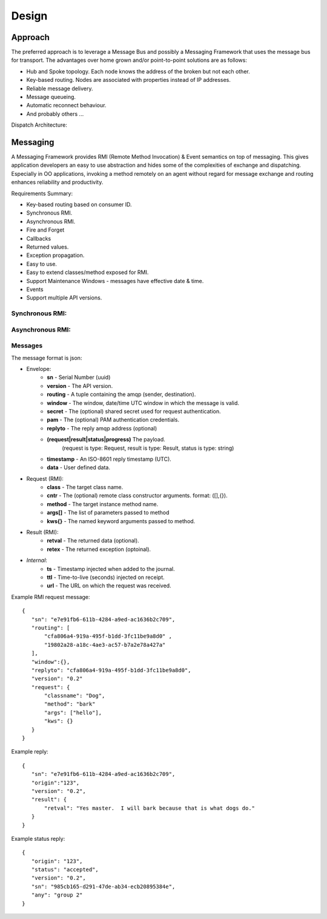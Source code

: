 Design
======

Approach
^^^^^^^^

The preferred approach is to leverage a Message Bus and possibly a Messaging Framework
that uses the message bus for transport. The advantages over home grown and/or
point-to-point solutions are as follows:

- Hub and Spoke topology. Each node knows the address of the broken but not each other.
- Key-based routing. Nodes are associated with properties instead of IP addresses.
- Reliable message delivery.
- Message queueing.
- Automatic reconnect behaviour.
- And probably others ...

.. image:: images/topology.png

Dispatch Architecture:

.. image:: images/dispatch.png


Messaging
^^^^^^^^^

A Messaging Framework provides RMI (Remote Method Invocation) & Event semantics on top of messaging.
This gives application developers an easy to use abstraction and hides some of the complexities of
exchange and dispatching. Especially in OO applications, invoking a method remotely on an agent
without regard for message exchange and routing enhances reliability and productivity.

Requirements Summary:

- Key-based routing based on consumer ID.
- Synchronous RMI.
- Asynchronous RMI.
- Fire and Forget
- Callbacks
- Returned values.
- Exception propagation.
- Easy to use.
- Easy to extend classes/method exposed for RMI.
- Support Maintenance Windows - messages have effective date & time.
- Events
- Support multiple API versions.

Synchronous RMI:
----------------

.. image:: images/sync.png

Asynchronous RMI:
-----------------

.. image:: images/async.png


Messages
--------

The message format is json:

- Envelope:
   - **sn** - Serial Number (uuid)
   - **version** - The API version.
   - **routing** - A tuple containing the amqp (sender, destination).
   - **window** - The window, date/time UTC window in which the message is valid.
   - **secret** - The (optional) shared secret used for request authentication.
   - **pam** - The (optional) PAM authentication credentials.
   - **replyto** - The reply amqp address (optional)
   - **(request|result|status|progress)** The payload.
       (request is type: Request, result is type: Result, status is type: string)
   - **timestamp** - An ISO-8601 reply timestamp (UTC).
   - **data** - User defined data.
- Request (RMI):
   - **class** - The target class name.
   - **cntr** - The (optional) remote class constructor arguments. format: ([],{}).
   - **method** - The target instance method name.
   - **args[]** - The list of parameters passed to method
   - **kws{}** - The named keyword arguments passed to method.
- Result (RMI):
   - **retval** - The returned data (optional).
   - **retex** - The returned exception (optoinal).
- *Internal*:
   - **ts** - Timestamp injected when added to the journal.
   - **ttl** - Time-to-live (seconds) injected on receipt.
   - **url** - The URL on which the request was received.


Example RMI request message:

::

 {
    "sn": "e7e91fb6-611b-4284-a9ed-ac1636b2c709",
    "routing": [
        "cfa806a4-919a-495f-b1dd-3fc11be9a8d0" ,
        "19802a28-a18c-4ae3-ac57-b7a2e78a427a"
    ],
    "window":{},
    "replyto": "cfa806a4-919a-495f-b1dd-3fc11be9a8d0",
    "version": "0.2"
    "request": {
        "classname": "Dog",
        "method": "bark"
        "args": ["hello"],
        "kws": {}
    }
 }

Example reply:

::

 {
    "sn": "e7e91fb6-611b-4284-a9ed-ac1636b2c709",
    "origin":"123",
    "version": "0.2",
    "result": {
        "retval": "Yes master.  I will bark because that is what dogs do."
    }
 }


Example status reply:

::

 {
    "origin": "123",
    "status": "accepted",
    "version": "0.2",
    "sn": "985cb165-d291-47de-ab34-ecb20895384e",
    "any": "group 2"
 }


